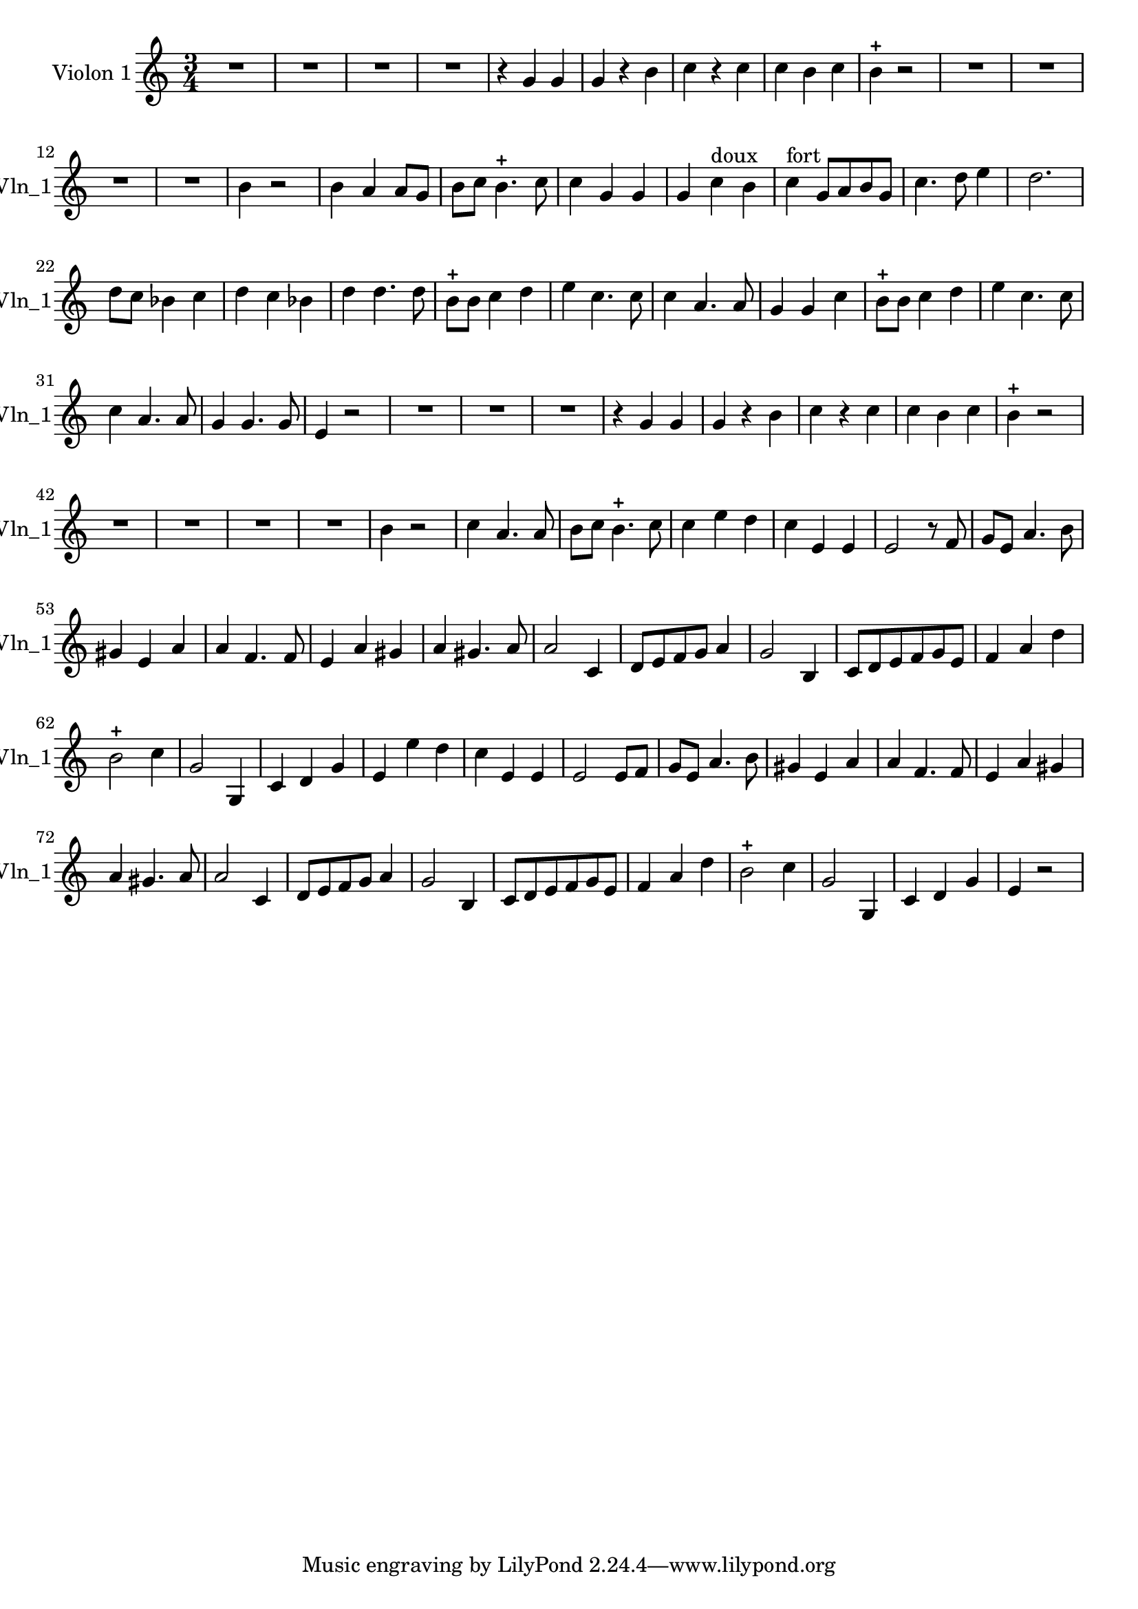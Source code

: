 \version "2.17.7"

\context Voice = "voice 3"
\relative c'' { 
	 \set Staff.instrumentName = \markup { \column { "Violon 1" } }
         \set Staff.midiInstrument = "Violin"
         \set Staff.shortInstrumentName =#"Vln_1"
  		
  		\time 3/4
  		\clef treble % alto
                \key c \major
          	
       R 2. | R2.*3 | r4 g g | g r b | c r c | c b c | b-+ r2 | 
       R2.*4 |b4 r2 | b4 a a8 g |   
%16
	b8 c b4.-+ c8 | c4 g g  | g c^\markup "doux" b | 
	c^\markup "fort" g8 a b g | c4. d8 e4 | 
%21
	d2. | d8 c bes4 c | d c bes | d d4. d8 | b-+ b c4 d 
%26
	e c4. c8 | c4 a4. a8 | g4 g c | b8-+ b c4 d | e c4. c8  | 
%31
	c4 a4. a8 | g4 g4. g8  e4 r2
%reprise au segno	
       R2.*3 | r4 g g | g r b | c r c | c b c | b-+ r2 | 
       R2.*4 |b4 r2 | %b4 a a8 g |   
%2ème couplet

	c4 a4. a8  | b8 c b4.-+ c8

	
	c4 e d | c e, e | e2 r8 f | g e a4. b8 |
	gis4 e a | a f4. f8 | e4 a gis |
%40
	a 4 gis4. a8 | a2 c,4 | d8 e f g a4 | g2 b,4 | 
	c8 d e f g e | 
%45
	f4 a d | b2-+ c4 | g2 g,4 | c d g | e 
	
%reprise à la mes.33 r2
	e' d |
	c e, e | e2 e8 f | g e a4. b8 | gis4 e a | a f4. f8 | e4 a gis |
%40
	a4 gis4. a8 | a2 c,4 | d8 e f g a4 | g2 b,4 | c8 d e f g e |
	%45
	f4 a d | b2-+ c4 g2 g,4 | c d g | e r2
		

	
}
            
                
  
                

       
              
